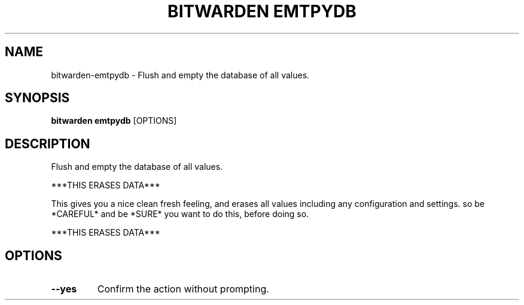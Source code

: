 .TH "BITWARDEN EMTPYDB" "1" "24-Jan-2019" "" "bitwarden emtpydb Manual"
.SH NAME
bitwarden\-emtpydb \- Flush and empty the database of all values.
.SH SYNOPSIS
.B bitwarden emtpydb
[OPTIONS]
.SH DESCRIPTION
Flush and empty the database of all values.
.PP
***THIS ERASES DATA***
.PP
This gives you a nice clean fresh feeling, and erases all values
including any configuration and settings.
so be *CAREFUL* and be *SURE* you want to do this, before
doing so.
.PP
***THIS ERASES DATA***
.SH OPTIONS
.TP
\fB\-\-yes\fP
Confirm the action without prompting.